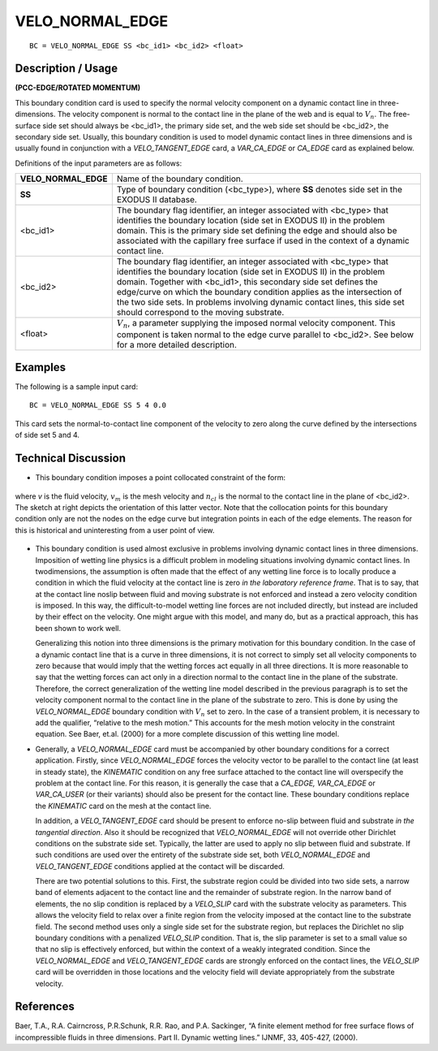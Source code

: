 ********************
**VELO_NORMAL_EDGE**
********************

::

	BC = VELO_NORMAL_EDGE SS <bc_id1> <bc_id2> <float>

-----------------------
**Description / Usage**
-----------------------

**(PCC-EDGE/ROTATED MOMENTUM)**

This boundary condition card is used to specify the normal velocity component on a
dynamic contact line in three-dimensions. The velocity component is normal to the
contact line in the plane of the web and is equal to :math:`V_n`. The free-surface side set should
always be <bc_id1>, the primary side set, and the web side set should be <bc_id2>, the
secondary side set. Usually, this boundary condition is used to model dynamic contact
lines in three dimensions and is usually found in conjunction with a
*VELO_TANGENT_EDGE* card, a *VAR_CA_EDGE* or *CA_EDGE* card as explained
below.

Definitions of the input parameters are as follows:

===================== ===========================================================
**VELO_NORMAL_EDGE**  Name of the boundary condition.
**SS**                Type of boundary condition (<bc_type>), where **SS**
                      denotes side set in the EXODUS II database.
<bc_id1>              The boundary flag identifier, an integer associated with
                      <bc_type> that identifies the boundary location (side set
                      in EXODUS II) in the problem domain. This is the
                      primary side set defining the edge and should also be
                      associated with the capillary free surface if used in the
                      context of a dynamic contact line.
<bc_id2>              The boundary flag identifier, an integer associated with
                      <bc_type> that identifies the boundary location (side set
                      in EXODUS II) in the problem domain. Together with
                      <bc_id1>, this secondary side set defines the edge/curve
                      on which the boundary condition applies as the
                      intersection of the two side sets. In problems involving
                      dynamic contact lines, this side set should correspond to
                      the moving substrate.
<float>               :math:`V_n`, a parameter supplying the imposed normal velocity
                      component. This component is taken normal to the edge
                      curve parallel to <bc_id2>. See below for a more
                      detailed description.
===================== ===========================================================

------------
**Examples**
------------

The following is a sample input card:
::

     BC = VELO_NORMAL_EDGE SS 5 4 0.0

This card sets the normal-to-contact line component of the velocity to zero along the
curve defined by the intersections of side set 5 and 4.

-------------------------
**Technical Discussion**
-------------------------

* This boundary condition imposes a point
  collocated constraint of the form:

.. figure:: /figures/079_goma_physics.png
	:align: center
	:width: 90%

where *v* is the fluid velocity, :math:`v_m` is the mesh
velocity and :math:`n_cl` is the normal to the contact
line in the plane of <bc_id2>. The sketch at
right depicts the orientation of this latter
vector. Note that the collocation points for this boundary condition only are not the
nodes on the edge curve but integration points in each of the edge elements. The
reason for this is historical and uninteresting from a user point of view.

.. figure:: /figures/080_goma_physics.png
	:align: center
	:width: 90%

* This boundary condition is used almost exclusive in problems involving dynamic
  contact lines in three dimensions. Imposition of wetting line physics is a 
  difficult
  problem in modeling situations involving dynamic contact lines. In twodimensions,
  the assumption is often made that the effect of any wetting line force
  is to locally produce a condition in which the fluid velocity at the contact line is
  zero *in the laboratory reference frame*. That is to say, that at the contact line noslip
  between fluid and moving substrate is not enforced and instead a zero velocity
  condition is imposed. In this way, the difficult-to-model wetting line forces are not
  included directly, but instead are included by their effect on the velocity. One
  might argue with this model, and many do, but as a practical approach, this has
  been shown to work well.

  Generalizing this notion into three dimensions is the primary motivation for this
  boundary condition. In the case of a dynamic contact line that is a curve in three
  dimensions, it is not correct to simply set all velocity components to zero because
  that would imply that the wetting forces act equally in all three directions. It is
  more reasonable to say that the wetting forces can act only in a direction normal to
  the contact line in the plane of the substrate. Therefore, the correct generalization
  of the wetting line model described in the previous paragraph is to set the velocity
  component normal to the contact line in the plane of the substrate to zero. This is
  done by using the *VELO_NORMAL_EDGE* boundary condition with :math:`V_n` set to
  zero. In the case of a transient problem, it is necessary to add the qualifier,
  “relative to the mesh motion.” This accounts for the mesh motion velocity in the
  constraint equation. See Baer, et.al. (2000) for a more complete discussion of this
  wetting line model.

* Generally, a *VELO_NORMAL_EDGE* card must be accompanied by other
  boundary conditions for a correct application. Firstly, since
  *VELO_NORMAL_EDGE* forces the velocity vector to be parallel to the contact
  line (at least in steady state), the *KINEMATIC* condition on any free surface
  attached to the contact line will overspecify the problem at the contact line. For
  this reason, it is generally the case that a *CA_EDGE, VAR_CA_EDGE* or
  *VAR_CA_USER* (or their variants) should also be present for the contact line.
  These boundary conditions replace the *KINEMATIC* card on the mesh at the
  contact line.

  In addition, a *VELO_TANGENT_EDGE* card should be present to enforce no-slip
  between fluid and substrate *in the tangential direction*. Also it should be
  recognized that *VELO_NORMAL_EDGE* will not override other Dirichlet
  conditions on the substrate side set. Typically, the latter are used to apply no slip
  between fluid and substrate. If such conditions are used over the entirety of the
  substrate side set, both *VELO_NORMAL_EDGE* and *VELO_TANGENT_EDGE*
  conditions applied at the contact will be discarded.

  There are two potential solutions to this. First, the substrate region could be
  divided into two side sets, a narrow band of elements adjacent to the contact line
  and the remainder of substrate region. In the narrow band of elements, the no slip
  condition is replaced by a *VELO_SLIP* card with the substrate velocity as
  parameters. This allows the velocity field to relax over a finite region from the
  velocity imposed at the contact line to the substrate field. The second method uses
  only a single side set for the substrate region, but replaces the Dirichlet no slip
  boundary conditions with a penalized *VELO_SLIP* condition. That is, the slip
  parameter is set to a small value so that no slip is effectively enforced, but within
  the context of a weakly integrated condition. Since the *VELO_NORMAL_EDGE*
  and *VELO_TANGENT_EDGE* cards are strongly enforced on the contact lines, the
  *VELO_SLIP* card will be overridden in those locations and the velocity field will
  deviate appropriately from the substrate velocity.



--------------
**References**
--------------

Baer, T.A., R.A. Cairncross, P.R.Schunk, R.R. Rao, and P.A. Sackinger, “A finite
element method for free surface flows of incompressible fluids in three dimensions.
Part II. Dynamic wetting lines.” IJNMF, 33, 405-427, (2000).